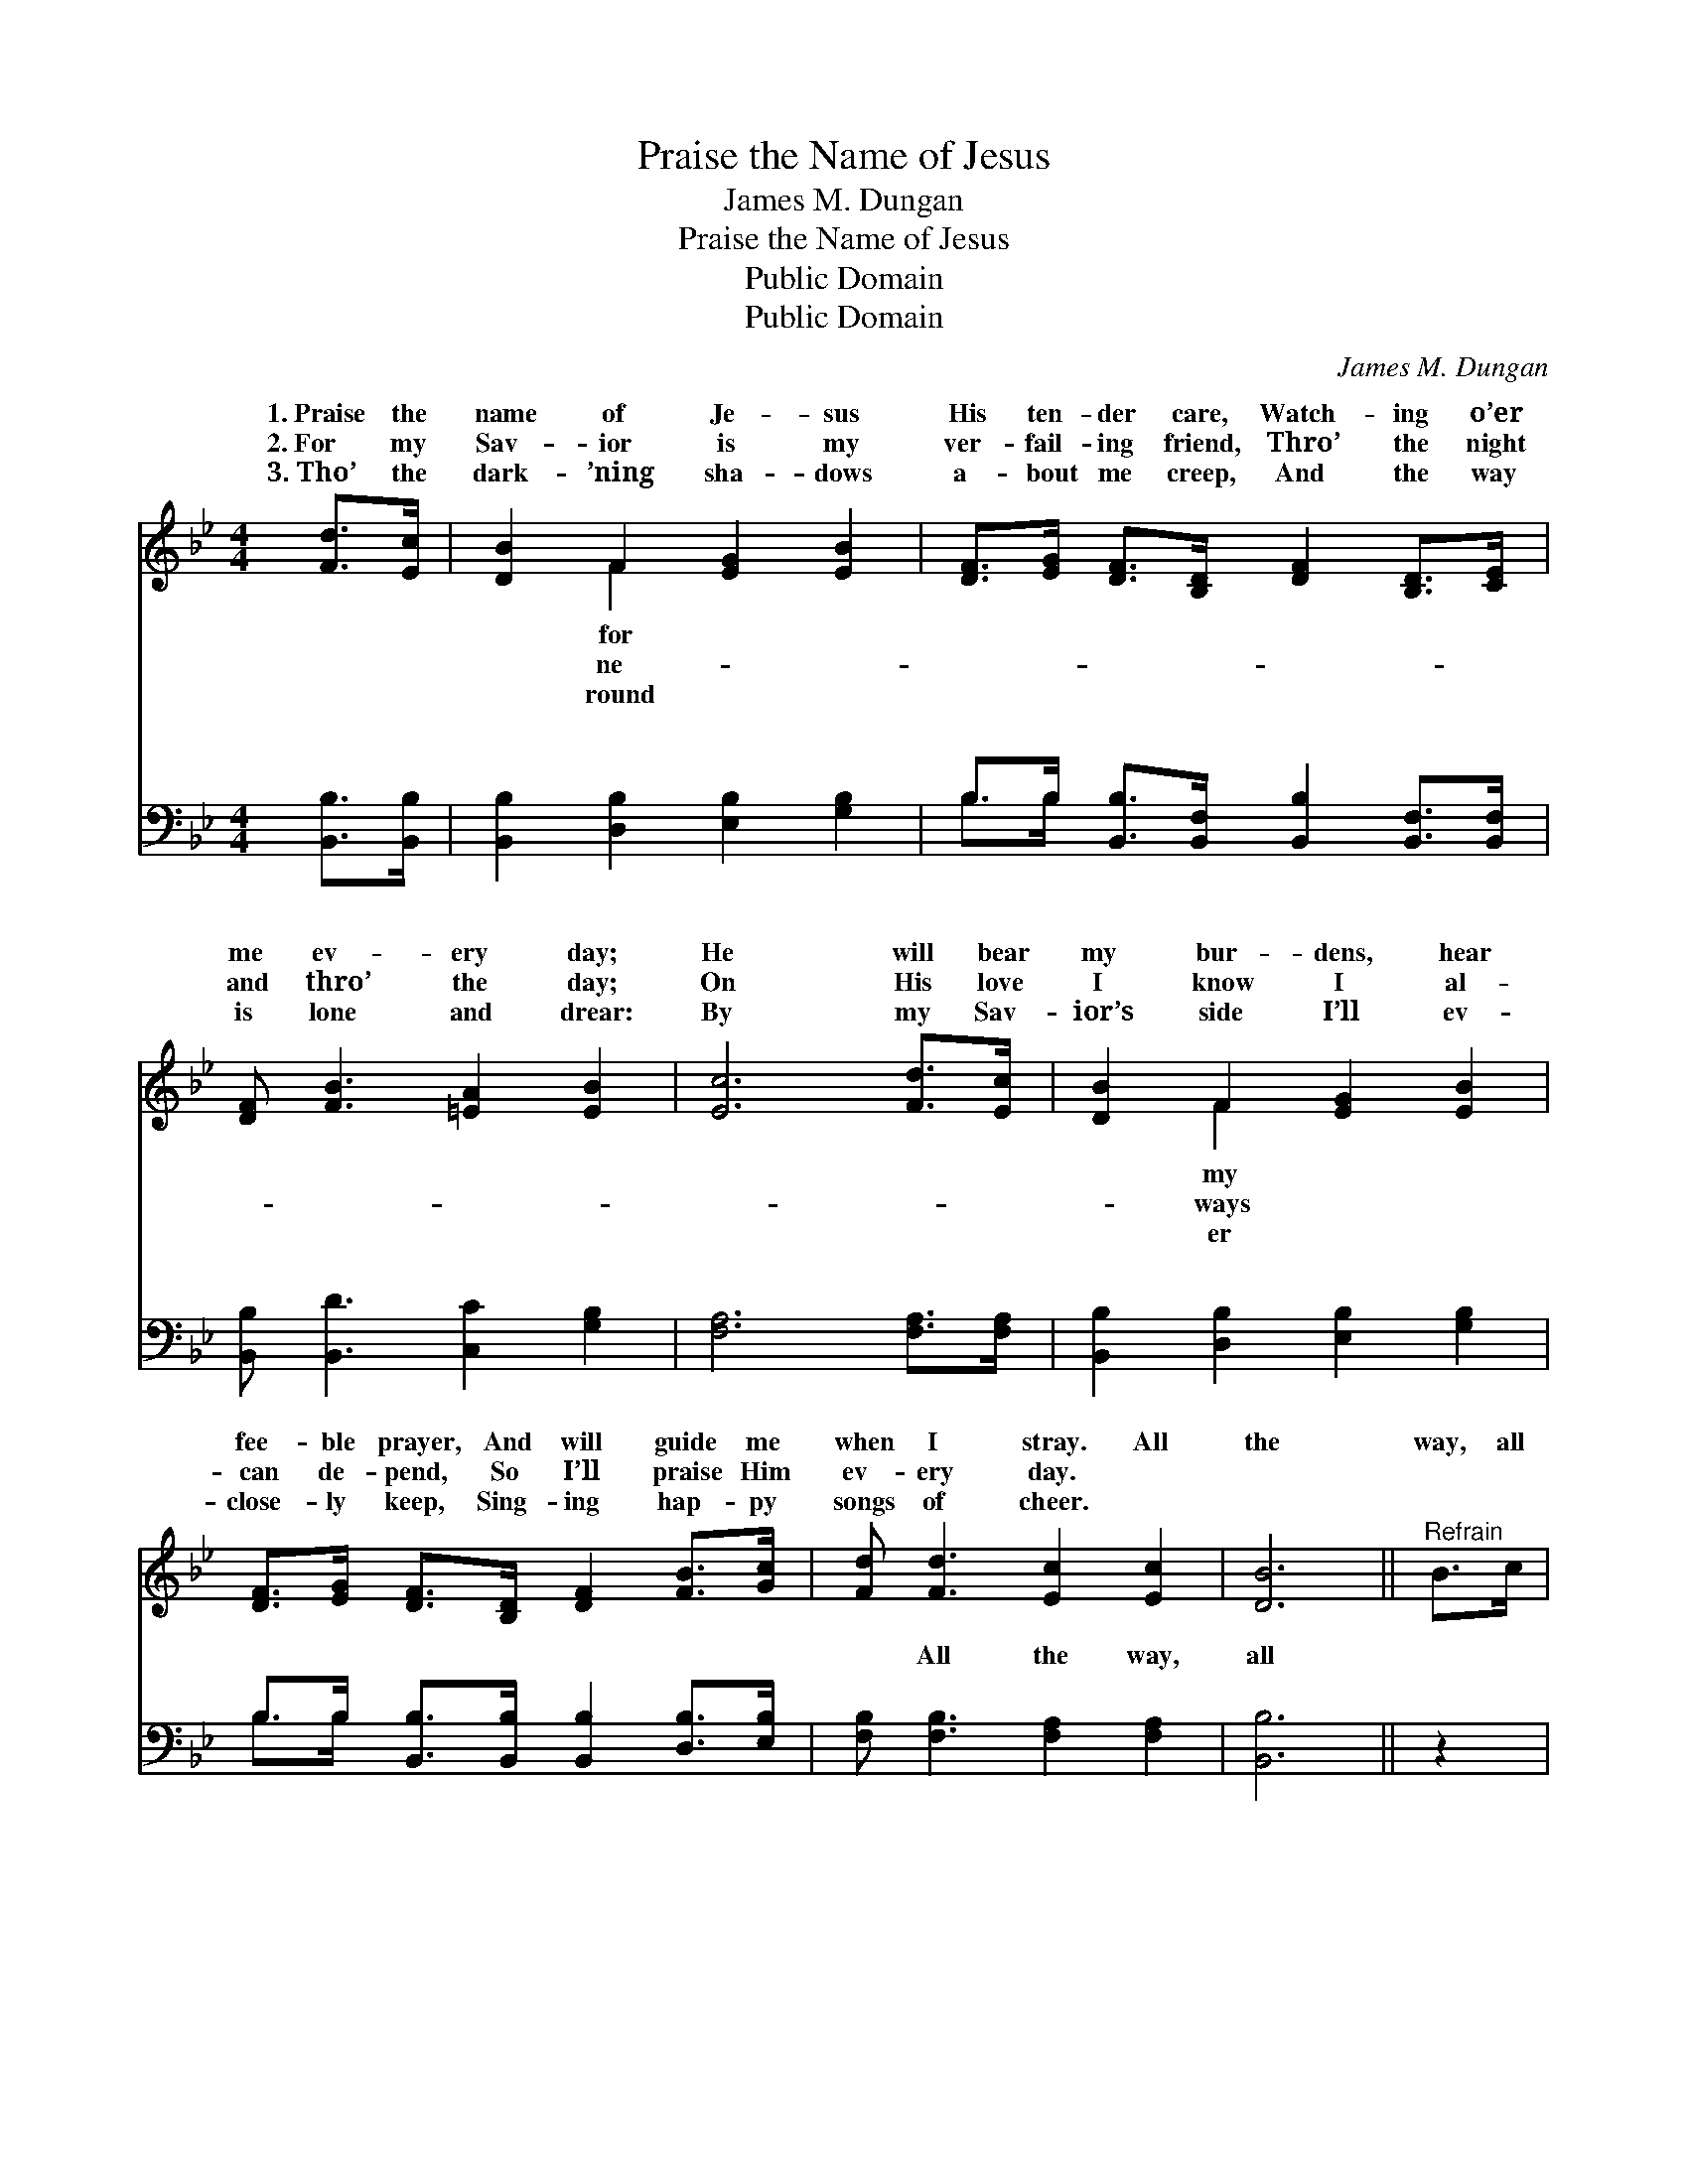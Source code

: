 X:1
T:Praise the Name of Jesus
T:James M. Dungan
T:Praise the Name of Jesus
T:Public Domain
T:Public Domain
C:James M. Dungan
Z:Public Domain
%%score ( 1 2 ) ( 3 4 )
L:1/8
M:4/4
K:Bb
V:1 treble 
V:2 treble 
V:3 bass 
V:4 bass 
V:1
 [Fd]>[Ec] | [DB]2 F2 [EG]2 [EB]2 | [DF]>[EG] [DF]>[B,D] [DF]2 [B,D]>[CE] | %3
w: 1.~Praise the|name of Je- sus|His ten- der care, Watch- ing o’er|
w: 2.~For my|Sav- ior is my|ver- fail- ing friend, Thro’ the night|
w: 3.~Tho’ the|dark- ’ning sha- dows|a- bout me creep, And the way|
 [DF] [FB]3 [=EA]2 [EB]2 | [Ec]6 [Fd]>[Ec] | [DB]2 F2 [EG]2 [EB]2 | %6
w: me ev- ery day;|He will bear|my bur- dens, hear|
w: and thro’ the day;|On His love|I know I al-|
w: is lone and drear:|By my Sav-|ior’s side I’ll ev-|
 [DF]>[EG] [DF]>[B,D] [DF]2 [FB]>[Gc] | [Fd] [Fd]3 [Ec]2 [Ec]2 | [DB]6 ||"^Refrain" B>c | %10
w: fee- ble prayer, And will guide me|when I stray. All|the|way, all|
w: can de- pend, So I’ll praise Him|ev- ery day. *|||
w: close- ly keep, Sing- ing hap- py|songs of cheer. *|||
 (z2 F>F F2) c>B | z2 F>F F2 [DB]>[Ec] | [Fd]2 [Fd]2 [=Ed]2 [Ec]>[EB] | [Ec]6 [Fd]>[Ec] | %14
w: * * * the way,|* * * will praise|* name ev- ery day;|I am hap-|
w: ||||
w: ||||
 [DB]2 F2 [EG]2 [EB]2 | [DF]>[EG] [DF]>[B,D] [DF]2 [FB]>[Gc] | [Fd] [Fd]3 [Ec]2 [Ec]2 | [DB]6 |] %18
w: py in my bless-|Sav- ior’s love, And I’m sing- ing|all the way. *||
w: ||||
w: ||||
V:2
 x2 | x2 F2 x4 | x8 | x8 | x8 | x2 F2 x4 | x8 | x8 | x6 || x2 | d6 x2 | d6 x2 | x8 | x8 | %14
w: |for||||my|||||I|his|||
w: |ne-||||ways|||||||||
w: |round||||er|||||||||
 x2 F2 x4 | x8 | x8 | x6 |] %18
w: èd||||
w: ||||
w: ||||
V:3
 [B,,B,]>[B,,B,] | [B,,B,]2 [D,B,]2 [E,B,]2 [G,B,]2 | %2
w: ~ ~|~ ~ ~ ~|
 B,>B, [B,,B,]>[B,,F,] [B,,B,]2 [B,,F,]>[B,,F,] | [B,,B,] [B,,D]3 [C,C]2 [G,B,]2 | %4
w: ~ ~ ~ ~ ~ ~ ~|~ ~ ~ ~|
 [F,A,]6 [F,A,]>[F,A,] | [B,,B,]2 [D,B,]2 [E,B,]2 [G,B,]2 | %6
w: ~ ~ ~|~ ~ ~ ~|
 B,>B, [B,,B,]>[B,,B,] [B,,B,]2 [D,B,]>[E,B,] | [F,B,] [F,B,]3 [F,A,]2 [F,A,]2 | [B,,B,]6 || z2 | %10
w: ~ ~ ~ ~ ~ ~ ~|~ All the way,|all||
 z2 [B,,B,]>[B,,B,] [B,,B,]2 z2 | z2 [B,,B,]>[B,,B,] [B,,B,]2 [B,,B,]>[B,,B,] | %12
w: the way, *||
 [B,,B,]2 [B,,B,]2 [C,B,]2 [C,G,]>[C,B,] | [F,A,]6 [F,A,]>[F,A,] | %14
w: ||
 [B,,B,]2 [D,B,]2 [E,B,]2 [G,B,]2 | B,>B, [B,,B,]>[B,,B,] [B,,B,]2 [D,B,]>[E,B,] | %16
w: ||
 [F,B,] [F,B,]3 [F,A,]2 [F,A,]2 | [B,,B,]6 |] %18
w: ||
V:4
 x2 | x8 | B,>B, x6 | x8 | x8 | x8 | B,>B, x6 | x8 | x6 || x2 | x8 | x8 | x8 | x8 | x8 | B,>B, x6 | %16
w: ||~ ~||||~ ~||||||||||
 x8 | x6 |] %18
w: ||

